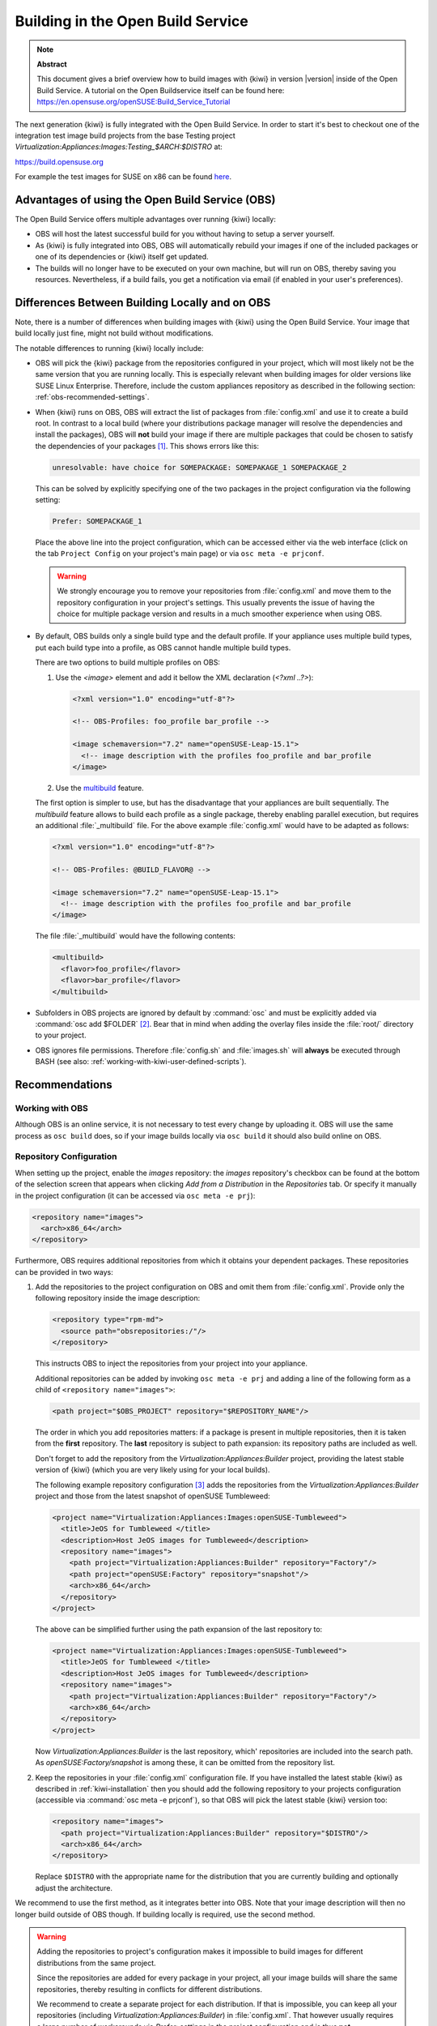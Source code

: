 Building in the Open Build Service
==================================

.. note:: **Abstract**

   This document gives a brief overview how to build images with
   {kiwi} in version |version| inside of the Open Build Service.
   A tutorial on the Open Buildservice itself can be found here:
   https://en.opensuse.org/openSUSE:Build_Service_Tutorial


The next generation {kiwi} is fully integrated with the Open Build Service.
In order to start it's best to checkout one of the integration test
image build projects from the base Testing project
`Virtualization:Appliances:Images:Testing_$ARCH:$DISTRO` at:

https://build.opensuse.org

For example the test images for SUSE on x86 can be found `here
<https://build.opensuse.org/project/show/Virtualization:Appliances:Images:Testing_x86:suse>`__.


Advantages of using the Open Build Service (OBS)
------------------------------------------------

The Open Build Service offers multiple advantages over running {kiwi}
locally:

* OBS will host the latest successful build for you without having to setup
  a server yourself.

* As {kiwi} is fully integrated into OBS, OBS will automatically rebuild your
  images if one of the included packages or one of its dependencies or {kiwi}
  itself get updated.

* The builds will no longer have to be executed on your own machine, but
  will run on OBS, thereby saving you resources. Nevertheless, if a build
  fails, you get a notification via email (if enabled in your user's
  preferences).


Differences Between Building Locally and on OBS
-----------------------------------------------

Note, there is a number of differences when building images with {kiwi} using
the Open Build Service. Your image that build locally just fine, might not
build without modifications.

The notable differences to running {kiwi} locally include:

* OBS will pick the {kiwi} package from the repositories configured in your
  project, which will most likely not be the same version that you are
  running locally.
  This is especially relevant when building images for older versions like
  SUSE Linux Enterprise. Therefore, include the custom appliances
  repository as described in the following section:
  :ref:`obs-recommended-settings`.

* When {kiwi} runs on OBS, OBS will extract the list of packages from
  :file:`config.xml` and use it to create a build root. In contrast to a
  local build (where your distributions package manager will resolve the
  dependencies and install the packages), OBS will **not** build your image
  if there are multiple packages that could be chosen to satisfy the
  dependencies of your packages [#f1]_. This shows errors like this:

  .. code:: bash

     unresolvable: have choice for SOMEPACKAGE: SOMEPAKAGE_1 SOMEPACKAGE_2

  This can be solved by explicitly specifying one of the two packages in
  the project configuration via the following setting:

  .. code:: bash

     Prefer: SOMEPACKAGE_1

  Place the above line into the project configuration, which can be
  accessed either via the web interface (click on the tab ``Project
  Config`` on your project's main page) or via ``osc meta -e prjconf``.

  .. warning:: We strongly encourage you to remove your repositories from
     :file:`config.xml` and move them to the repository configuration in
     your project's settings. This usually prevents the issue of having the
     choice for multiple package version and results in a much smoother
     experience when using OBS.

* By default, OBS builds only a single build type and the default
  profile. If your appliance uses multiple build types, put
  each build type into a profile, as OBS cannot handle multiple build
  types.

  There are two options to build multiple profiles on OBS:

  1. Use the `<image>` element and add it bellow the XML
     declaration (`<?xml ..?>`):

     .. code:: xml

        <?xml version="1.0" encoding="utf-8"?>

        <!-- OBS-Profiles: foo_profile bar_profile -->

        <image schemaversion="7.2" name="openSUSE-Leap-15.1">
          <!-- image description with the profiles foo_profile and bar_profile
        </image>

  2. Use the `multibuild <https://openbuildservice.org/help/manuals/obs-reference-guide/cha.obs.multibuild.html>`_ feature.

  The first option is simpler to use, but has the disadvantage that your
  appliances are built sequentially. The `multibuild` feature allows to
  build each profile as a single package, thereby enabling parallel execution,
  but requires an additional :file:`_multibuild` file. For the above example
  :file:`config.xml` would have to be adapted as follows:

  .. code:: xml

     <?xml version="1.0" encoding="utf-8"?>

     <!-- OBS-Profiles: @BUILD_FLAVOR@ -->

     <image schemaversion="7.2" name="openSUSE-Leap-15.1">
       <!-- image description with the profiles foo_profile and bar_profile
     </image>

  The file :file:`_multibuild` would have the following contents:

  .. code:: xml

     <multibuild>
       <flavor>foo_profile</flavor>
       <flavor>bar_profile</flavor>
     </multibuild>


* Subfolders in OBS projects are ignored by default by :command:`osc` and
  must be explicitly added via :command:`osc add $FOLDER` [#f2]_. Bear that
  in mind when adding the overlay files inside the :file:`root/` directory
  to your project.

* OBS ignores file permissions. Therefore :file:`config.sh` and
  :file:`images.sh` will **always** be executed through BASH (see also:
  :ref:`working-with-kiwi-user-defined-scripts`).

.. _obs-recommended-settings:

Recommendations
---------------

Working with OBS
^^^^^^^^^^^^^^^^

Although OBS is an online service, it is not necessary to test every change
by uploading it. OBS will use the same process as ``osc build`` does, so if
your image builds locally via ``osc build`` it should also build online on
OBS.


Repository Configuration
^^^^^^^^^^^^^^^^^^^^^^^^

When setting up the project, enable the `images` repository: the `images`
repository's checkbox can be found at the bottom of the selection screen
that appears when clicking `Add from a Distribution` in the `Repositories`
tab. Or specify it manually in the project configuration (it can be
accessed via ``osc meta -e prj``):

.. code:: xml

  <repository name="images">
    <arch>x86_64</arch>
  </repository>

Furthermore, OBS requires additional repositories from which it obtains
your dependent packages. These repositories can be provided in two ways:

#. Add the repositories to the project configuration on OBS and omit them
   from :file:`config.xml`. Provide only the following repository inside
   the image description:

   .. code:: xml

      <repository type="rpm-md">
        <source path="obsrepositories:/"/>
      </repository>

   This instructs OBS to inject the repositories from your project into
   your appliance.

   Additional repositories can be added by invoking ``osc meta -e prj`` and
   adding a line of the following form as a child of ``<repository
   name="images">``:

   .. code:: xml

      <path project="$OBS_PROJECT" repository="$REPOSITORY_NAME"/>

   The order in which you add repositories matters: if a package is present
   in multiple repositories, then it is taken from the **first**
   repository. The **last** repository is subject to path expansion: its
   repository paths are included as well.

   Don't forget to add the repository from the
   `Virtualization:Appliances:Builder` project, providing the latest stable
   version of {kiwi} (which you are very likely using for your local builds).

   The following example repository configuration [#f3]_ adds the
   repositories from the `Virtualization:Appliances:Builder` project and
   those from the latest snapshot of openSUSE Tumbleweed:

   .. code:: xml

      <project name="Virtualization:Appliances:Images:openSUSE-Tumbleweed">
        <title>JeOS for Tumbleweed </title>
        <description>Host JeOS images for Tumbleweed</description>
        <repository name="images">
          <path project="Virtualization:Appliances:Builder" repository="Factory"/>
          <path project="openSUSE:Factory" repository="snapshot"/>
          <arch>x86_64</arch>
        </repository>
      </project>

   The above can be simplified further using the path expansion of the last
   repository to:

   .. code:: xml

      <project name="Virtualization:Appliances:Images:openSUSE-Tumbleweed">
        <title>JeOS for Tumbleweed </title>
        <description>Host JeOS images for Tumbleweed</description>
        <repository name="images">
          <path project="Virtualization:Appliances:Builder" repository="Factory"/>
          <arch>x86_64</arch>
        </repository>
      </project>

   Now `Virtualization:Appliances:Builder` is the last repository, which'
   repositories are included into the search path. As
   `openSUSE:Factory/snapshot` is among these, it can be omitted from the
   repository list.

#. Keep the repositories in your :file:`config.xml` configuration file. If
   you have installed the latest stable {kiwi} as described in
   :ref:`kiwi-installation` then you should add the following repository to
   your projects configuration (accessible via :command:`osc meta -e
   prjconf`), so that OBS will pick the latest stable {kiwi} version too:

   .. code:: xml

      <repository name="images">
        <path project="Virtualization:Appliances:Builder" repository="$DISTRO"/>
        <arch>x86_64</arch>
      </repository>

   Replace ``$DISTRO`` with the appropriate name for the distribution that
   you are currently building and optionally adjust the architecture.


We recommend to use the first method, as it integrates better into
OBS. Note that your image description will then no longer build outside of
OBS though. If building locally is required, use the second method.

.. warning::

   Adding the repositories to project's configuration makes it impossible
   to build images for different distributions from the same project.

   Since the repositories are added for every package in your project, all
   your image builds will share the same repositories, thereby resulting in
   conflicts for different distributions.

   We recommend to create a separate project for each distribution. If that
   is impossible, you can keep all your repositories (including
   `Virtualization:Appliances:Builder`) in :file:`config.xml`. That however
   usually requires a large number of workarounds via `Prefer:` settings in
   the project configuration and is thus **not** recommended.


Project Configuration
^^^^^^^^^^^^^^^^^^^^^

The Open Build Service will by default create the same output file as {kiwi}
when run locally, but with a custom filename ending (that is unfortunately
unpredictable). This has the consequence that the download URL of your
image will change with every rebuild (and thus break automated
scripts). OBS can create symbolic links with static names to the latest
build by adding the following line to the project configuration:

.. code:: bash

   Repotype: staticlinks

If build Vagrant images (see :ref:`setup_vagrant`) add the repository-type
`vagrant`. OBS creates a `boxes/` subdirectory in your download
repositories, which contains JSON files for Vagrant [#f4]_.


If you have added your repositories to :file:`config.xml`, you probably see
errors of the following type:

.. code:: bash

   unresolvable: have choice for SOMEPACKAGE: SOMEPAKAGE_1 SOMEPACKAGE_2

Instead of starting from scratch and manually adding ``Prefer:`` statements
to the project configuration, we recommend to copy the current project
configuration of the testing project
`Virtualization:Appliances:Images:Testing_$ARCH:$DISTRO` into your own project.
It provides a good starting point and can be adapted to your OBS project.


.. [#f1] This is a design decision made by OBS: as it's purpose is to build
   packages in a reproducible fashion it cannot make a decision which
   package to choose from multiple available ones. A package manager build
   for end-users on the other hand **must** make an a choice, as it would
   be otherwise hardly usable.

.. [#f2] :file:`osc` compresses added folders into a `cpio
   <https://en.wikipedia.org/wiki/Cpio>`_ archive and decompresses it
   before running your builds. The only downside of this is, that the
   contents of your overlay is not conveniently visible via the web
   interface.

.. [#f3] Taken from the project
   `Virtualization:Appliances:Images:openSUSE-Tumbleweed
   <https://build.opensuse.org/project/show/Virtualization:Appliances:Images:openSUSE-Tumbleweed>`_

.. [#f4] Vagrant uses these JSON files for automatic updates of your
   Vagrant boxes.
